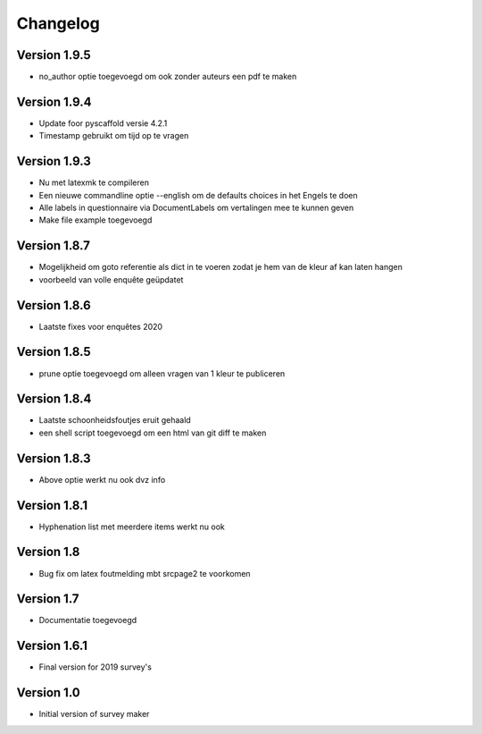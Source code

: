 =========
Changelog
=========

Version 1.9.5
=============
- no_author optie toegevoegd om ook zonder auteurs een pdf te maken

Version 1.9.4
=============
- Update foor pyscaffold versie 4.2.1
- Timestamp gebruikt om tijd op te vragen

Version 1.9.3
=============
- Nu met latexmk te compileren
- Een nieuwe commandline optie --english om de defaults choices in het Engels te doen
- Alle labels in questionnaire via DocumentLabels om vertalingen mee te kunnen geven
- Make file example toegevoegd

Version 1.8.7
=============
- Mogelijkheid om goto referentie als dict in te voeren zodat je hem van de kleur af kan laten
  hangen
- voorbeeld van volle enquête geüpdatet

Version 1.8.6
=============
- Laatste fixes voor enquêtes 2020

Version 1.8.5
=============

- prune optie toegevoegd om alleen vragen van 1 kleur te publiceren

Version 1.8.4
=============

- Laatste schoonheidsfoutjes eruit gehaald
- een shell script toegevoegd om een html van git diff te maken

Version 1.8.3
=============

- Above optie werkt nu ook dvz info

Version 1.8.1
=============

- Hyphenation list met meerdere items werkt nu ook

Version 1.8
===========

- Bug fix om latex foutmelding mbt srcpage2 te voorkomen

Version 1.7
===========

- Documentatie toegevoegd

Version 1.6.1
=============

- Final version for 2019 survey's

Version 1.0
===========

- Initial version of survey maker
